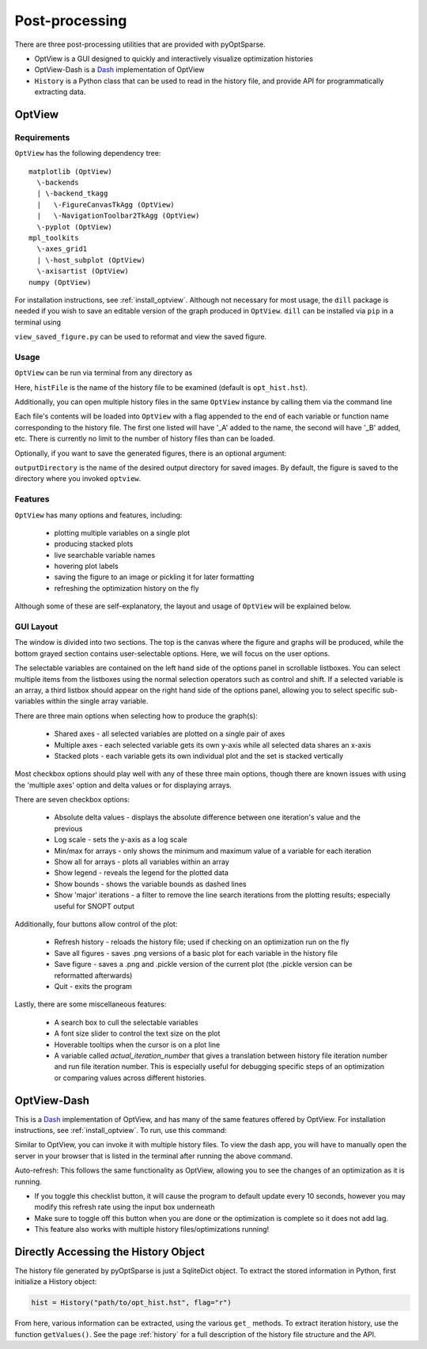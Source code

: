 Post-processing
===============
There are three post-processing utilities that are provided with pyOptSparse.

- OptView is a GUI designed to quickly and interactively visualize optimization histories
- OptView-Dash is a `Dash <https://plotly.com/dash/>`_ implementation of OptView
- ``History`` is a Python class that can be used to read in the history file, and provide API for programmatically extracting data.

.. _optview:

OptView
-------
Requirements
~~~~~~~~~~~~
``OptView`` has the following dependency tree::

    matplotlib (OptView)
      \-backends
      | \-backend_tkagg
      |   \-FigureCanvasTkAgg (OptView)
      |   \-NavigationToolbar2TkAgg (OptView)
      \-pyplot (OptView)
    mpl_toolkits
      \-axes_grid1
      | \-host_subplot (OptView)
      \-axisartist (OptView)
    numpy (OptView)

For installation instructions, see :ref:`install_optview`.  
Although not necessary for most usage, the ``dill`` package is needed if you wish to save an editable version of the graph produced in ``OptView``.
``dill`` can be installed via ``pip`` in a terminal using

.. prompt:: bash

    pip install dill

``view_saved_figure.py`` can be used to reformat and view the saved figure.

Usage
~~~~~
``OptView`` can be run via terminal from any directory as

.. prompt:: bash

    optview histFile

Here, ``histFile`` is the name of the history file to be examined (default is ``opt_hist.hst``).


Additionally, you can open multiple history files in the same ``OptView`` instance by calling them via the command line

.. prompt:: bash

    optview histFile1 histFile2 histFile3

Each file's contents will be loaded into ``OptView`` with a flag appended to the end of each variable or function name corresponding to the history file.
The first one listed will have '_A' added to the name, the second will have '_B' added, etc.
There is currently no limit to the number of history files than can be loaded.

Optionally, if you want to save the generated figures, there is an optional argument:

.. prompt:: bash

    optview histFile --output ~/my_figures

``outputDirectory`` is the name of the desired output directory for saved images.
By default, the figure is saved to the directory where you invoked ``optview``.

Features
~~~~~~~~
``OptView`` has many options and features, including:

    * plotting multiple variables on a single plot
    * producing stacked plots
    * live searchable variable names
    * hovering plot labels
    * saving the figure to an image or pickling it for later formatting
    * refreshing the optimization history on the fly

Although some of these are self-explanatory, the layout and usage of ``OptView`` will be explained below.

GUI Layout
~~~~~~~~~~
The window is divided into two sections.
The top is the canvas where the figure and graphs will be produced, while the bottom grayed section contains user-selectable options.
Here, we will focus on the user options.

The selectable variables are contained on the left hand side of the options panel in scrollable listboxes.
You can select multiple items from the listboxes using the normal selection operators such as control and shift.
If a selected variable is an array, a third listbox should appear on the right hand side of the options panel,
allowing you to select specific sub-variables within the single array variable.

There are three main options when selecting how to produce the graph(s):

    * Shared axes - all selected variables are plotted on a single pair of axes
    * Multiple axes - each selected variable gets its own y-axis while all selected data shares an x-axis
    * Stacked plots - each variable gets its own individual plot and the set is stacked vertically

Most checkbox options should play well with any of these three main options,
though there are known issues with using the 'multiple axes' option and delta values or for displaying arrays.

There are seven checkbox options:

    * Absolute delta values - displays the absolute difference between one iteration's value and the previous
    * Log scale - sets the y-axis as a log scale
    * Min/max for arrays - only shows the minimum and maximum value of a variable for each iteration
    * Show all for arrays - plots all variables within an array
    * Show legend - reveals the legend for the plotted data
    * Show bounds - shows the variable bounds as dashed lines
    * Show 'major' iterations - a filter to remove the line search iterations from the plotting results; especially useful for SNOPT output

Additionally, four buttons allow control of the plot:

    * Refresh history - reloads the history file; used if checking on an optimization run on the fly
    * Save all figures - saves .png versions of a basic plot for each variable in the history file
    * Save figure - saves a .png and .pickle version of the current plot (the .pickle version can be reformatted afterwards)
    * Quit - exits the program

Lastly, there are some miscellaneous features:

    * A search box to cull the selectable variables
    * A font size slider to control the text size on the plot
    * Hoverable tooltips when the cursor is on a plot line
    * A variable called `actual_iteration_number` that gives a translation between history file iteration number and run file iteration number. This is especially useful for debugging specific steps of an optimization or comparing values across different histories.


OptView-Dash
------------
This is a Dash_ implementation of OptView, and has many of the same features offered by OptView.
For installation instructions, see :ref:`install_optview`.
To run, use this command:

.. prompt:: bash

    optview_dash <filename>

Similar to OptView, you can invoke it with multiple history files.
To view the dash app, you will have to manually open the server in your browser that is listed in the terminal after running the above command.

Auto-refresh: This follows the same functionality as OptView, allowing you to see the changes of an optimization as it is running.

-  If you toggle this checklist button, it will cause the program to default update every 10 seconds, however you may modify this refresh rate using the input box underneath
-  Make sure to toggle off this button when you are done or the optimization is complete so it does not add lag.
-  This feature also works with multiple history files/optimizations running!

Directly Accessing the History Object
-------------------------------------
The history file generated by pyOptSparse is just a SqliteDict object.
To extract the stored information in Python, first initialize a History object:

.. code-block:: python

    hist = History("path/to/opt_hist.hst", flag="r")

From here, various information can be extracted, using the various ``get_`` methods.
To extract iteration history, use the function ``getValues()``.
See the page :ref:`history` for a full description of the history file structure and the API.
